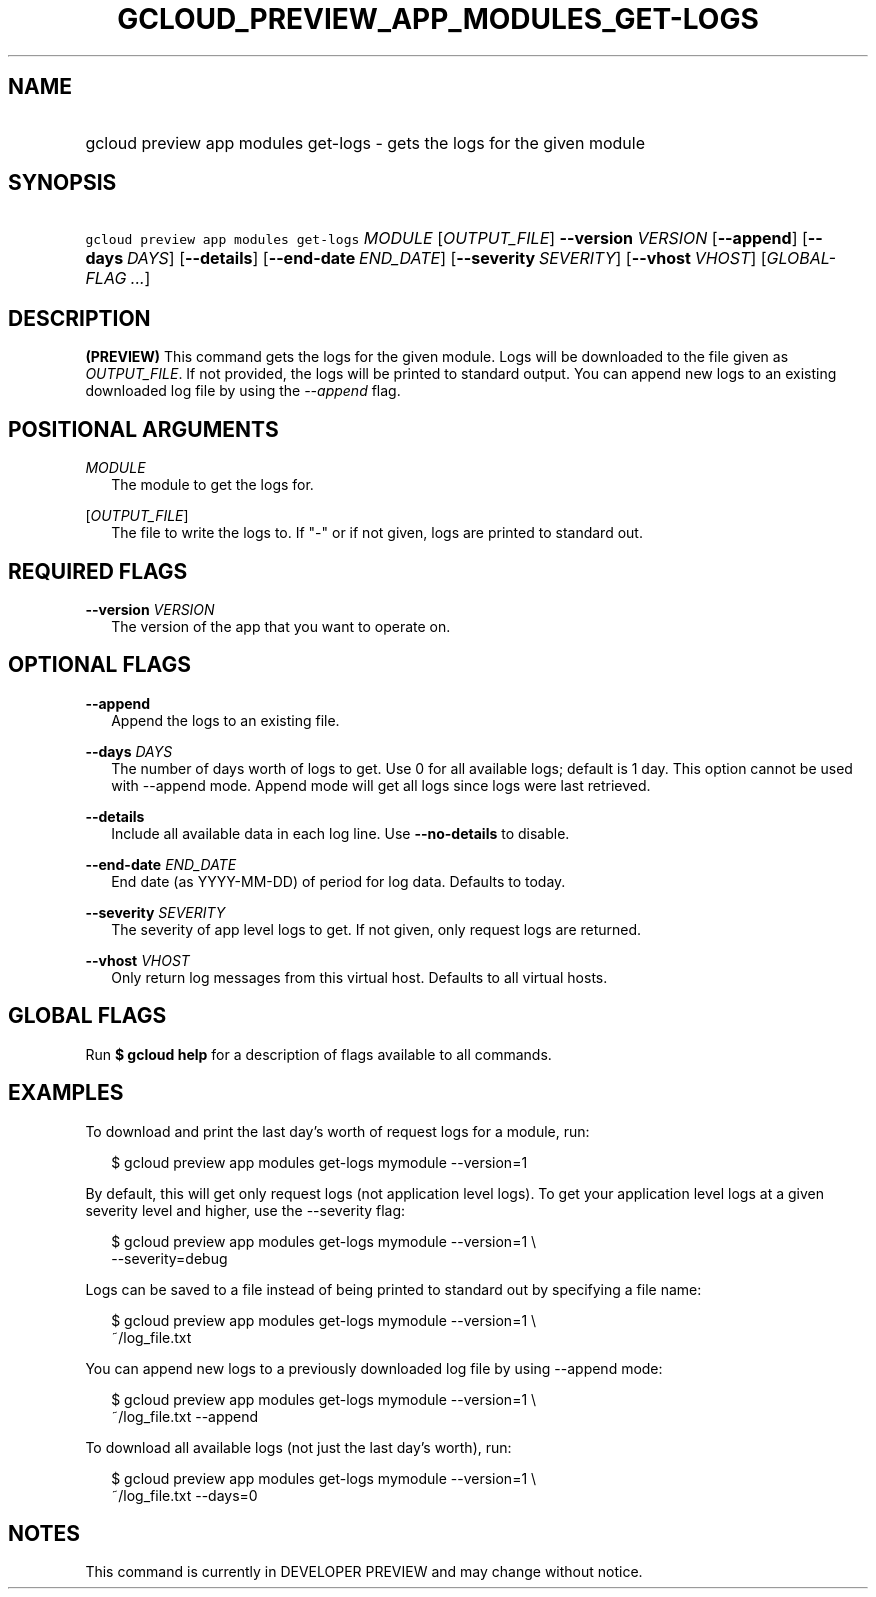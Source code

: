 
.TH "GCLOUD_PREVIEW_APP_MODULES_GET\-LOGS" 1



.SH "NAME"
.HP
gcloud preview app modules get\-logs \- gets the logs for the given module



.SH "SYNOPSIS"
.HP
\f5gcloud preview app modules get\-logs\fR \fIMODULE\fR [\fIOUTPUT_FILE\fR] \fB\-\-version\fR \fIVERSION\fR [\fB\-\-append\fR] [\fB\-\-days\fR\ \fIDAYS\fR] [\fB\-\-details\fR] [\fB\-\-end\-date\fR\ \fIEND_DATE\fR] [\fB\-\-severity\fR\ \fISEVERITY\fR] [\fB\-\-vhost\fR\ \fIVHOST\fR] [\fIGLOBAL\-FLAG\ ...\fR]


.SH "DESCRIPTION"

\fB(PREVIEW)\fR This command gets the logs for the given module. Logs will be
downloaded to the file given as \f5\fIOUTPUT_FILE\fR\fR. If not provided, the
logs will be printed to standard output. You can append new logs to an existing
downloaded log file by using the \f5\fI\-\-append\fR\fR flag.



.SH "POSITIONAL ARGUMENTS"

\fIMODULE\fR
.RS 2m
The module to get the logs for.

.RE
[\fIOUTPUT_FILE\fR]
.RS 2m
The file to write the logs to. If "\-" or if not given, logs are printed to
standard out.


.RE

.SH "REQUIRED FLAGS"

\fB\-\-version\fR \fIVERSION\fR
.RS 2m
The version of the app that you want to operate on.


.RE

.SH "OPTIONAL FLAGS"

\fB\-\-append\fR
.RS 2m
Append the logs to an existing file.

.RE
\fB\-\-days\fR \fIDAYS\fR
.RS 2m
The number of days worth of logs to get. Use 0 for all available logs; default
is 1 day. This option cannot be used with \-\-append mode. Append mode will get
all logs since logs were last retrieved.

.RE
\fB\-\-details\fR
.RS 2m
Include all available data in each log line. Use \fB\-\-no\-details\fR to
disable.

.RE
\fB\-\-end\-date\fR \fIEND_DATE\fR
.RS 2m
End date (as YYYY\-MM\-DD) of period for log data. Defaults to today.

.RE
\fB\-\-severity\fR \fISEVERITY\fR
.RS 2m
The severity of app level logs to get. If not given, only request logs are
returned.

.RE
\fB\-\-vhost\fR \fIVHOST\fR
.RS 2m
Only return log messages from this virtual host. Defaults to all virtual hosts.


.RE

.SH "GLOBAL FLAGS"

Run \fB$ gcloud help\fR for a description of flags available to all commands.



.SH "EXAMPLES"

To download and print the last day's worth of request logs for a module, run:

.RS 2m
$ gcloud preview app modules get\-logs mymodule \-\-version=1
.RE

By default, this will get only request logs (not application level logs). To get
your application level logs at a given severity level and higher, use the
\-\-severity flag:

.RS 2m
$ gcloud preview app modules get\-logs mymodule \-\-version=1 \e
    \-\-severity=debug
.RE

Logs can be saved to a file instead of being printed to standard out by
specifying a file name:

.RS 2m
$ gcloud preview app modules get\-logs mymodule \-\-version=1 \e
    ~/log_file.txt
.RE

You can append new logs to a previously downloaded log file by using \-\-append
mode:

.RS 2m
$ gcloud preview app modules get\-logs mymodule \-\-version=1 \e
    ~/log_file.txt \-\-append
.RE

To download all available logs (not just the last day's worth), run:

.RS 2m
$ gcloud preview app modules get\-logs mymodule \-\-version=1 \e
    ~/log_file.txt \-\-days=0
.RE



.SH "NOTES"

This command is currently in DEVELOPER PREVIEW and may change without notice.

